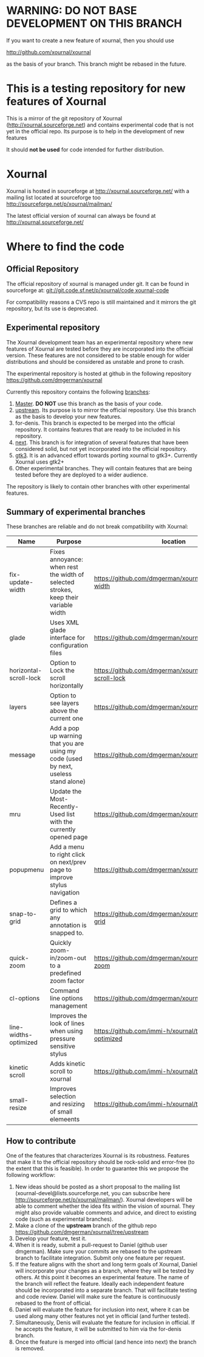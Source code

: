 #+STARTUP: showall

* WARNING: DO NOT BASE DEVELOPMENT ON THIS BRANCH

If you want to create a new feature of xournal, then you should use

http://github.com/xournal/xournal 

as the basis of your branch. This branch might be rebased in the future.

* This is a testing repository for new features of Xournal

This is a mirror of the git repository of Xournal
(http://xournal.sourceforge.net) and contains experimental code that
is not yet in the official repo. Its purpose is to help in the
development of new features

It should *not be used* for code intended for further distribution.

* Xournal

Xournal is hosted in sourceforge at [[http://sourceforge.net/projects/xournal/][http://xournal.sourceforge.net/]]
with a mailing list located at sourceforge too
[[http://sourceforge.net/p/xournal/mailman/]]

The latest official version of xournal can always be found at
[[http://xournal.sourceforge.net/]]

* Where to find the code

** Official Repository

The official repository of xournal is managed under git. It can be
found in sourceforge at: [[git://git.code.sf.net/p/xournal/code%20xournal-code][git://git.code.sf.net/p/xournal/code
xournal-code]]

For compatibility reasons a CVS repo is still maintained and it mirrors the
git repository, but its use is deprecated.

** Experimental repository

The Xournal development team has an experimental repository where new
features of Xournal are tested before they are incorporated into the
official version. These features are not considered to be
stable enough for wider distributions and should be considered as
unstable and prone to crash.

The experimental repository is hosted at github in the
following repository [[https://github.com/dmgerman/xournal]]

Currently this repository contains the following [[https://github.com/dmgerman/xournal/branches][branches]]:

1. [[https://github.com/dmgerman/xournal][Master]]. *DO NOT* use this branch as the basis of your code.
1. [[https://github.com/dmgerman/xournal/tree/upstream][upstream]]. Its purpose is to mirror the official repository. Use
   this branch as the basis to develop your new features.
2. for-denis. This branch is expected to be merged into the official
   repository. It contains features that are ready to be included in
   his repository.
3. [[https://github.com/dmgerman/xournal/tree/next][next]]. This branch is for integration of several features that have
   been considered solid, but not yet incorporated into the official
   repository.
4. [[https://github.com/dmgerman/xournal/tree/gtk3][gtk3]]. It is an advanced effort towards porting xournal to
   gtk3+. Currently Xournal uses gtk2+
5. Other experimental branches. They will contain features that are
   being tested before they are deployed to a wider audience.

The repository is likely to contain other branches with other
experimental features.

** Summary of experimental branches

These branches are reliable and do not break compatibility with Xournal:

| Name                   | Purpose                                                                             | location                                                        |
|------------------------+-------------------------------------------------------------------------------------+-----------------------------------------------------------------|
| fix-update-width       | Fixes annoyance: when rest the width of selected strokes, keep their variable width | https://github.com/dmgerman/xournal/fix-update-width            |
| glade                  | Uses XML glade interface for configuration files                                    | https://github.com/dmgerman/xournal/tree/glade                  |
| horizontal-scroll-lock | Option to Lock the scroll horizontally                                              | https://github.com/dmgerman/xournal/tree/horizontal-scroll-lock |
| layers                 | Option to see layers above the current one                                          | https://github.com/dmgerman/xournal/tree/layers                 |
| message                | Add a pop up warning that you are using my code (used by next, useless stand alone) | https://github.com/dmgerman/xournal/tree/message                |
| mru                    | Update the Most-Recently-Used list with the currently opened page                   | https://github.com/dmgerman/xournal/tree/mru                    |
| popupmenu              | Add a menu to right click on next/prev page to improve stylus navigation            | https://github.com/dmgerman/xournal/tree/popupmenu              |
| snap-to-grid           | Defines a grid to which any annotation is snapped to.                               | https://github.com/dmgerman/xournal/tree/snap-to-grid           |
| quick-zoom             | Quickly zoom-in/zoom-out to a predefined zoom factor                                | https://github.com/dmgerman/xournal/tree/quick-zoom             |
| cl-options             | Command line options management                                                     | https://github.com/dmgerman/xournal/tree/cl-options             |
| line-widths-optimized  | Improves the look of lines when using pressure sensitive stylus                     | https://github.com/immi-h/xournal/tree/line-widths-optimized    |
| kinetic scroll         | Adds kinetic scroll to xournal                                                      | https://github.com/immi-h/xournal/tree/scroll-gesture           |
| small-resize           | Improves selection and resizing of small elemeents                                  | https://github.com/immi-h/xournal/tree/small-resize             |
|------------------------+-------------------------------------------------------------------------------------+-----------------------------------------------------------------|

** How to contribute

One of the features that characterizes Xournal is its
robustness. Features that make it to the official repository should be
rock-solid and error-free (to the extent that this is feasible).  In
order to guarantee this we propose the following workflow:

1. New ideas should be posted as a short proposal to the mailing list
   (xournal-devel@lists.sourceforge.net, you can subscribe here
   http://sourceforge.net/p/xournal/mailman/). Xournal developers will
   be able to comment whether the idea fits within the vision of
   xournal. They might also provide valuable comments and advice, and
   direct to existing code (such as experimental branches).
2. Make a clone of the *upstream* branch of the github repo
   https://github.com/dmgerman/xournal/tree/upstream
3. Develop your feature, test it.
4. When it is ready, submit a pull-request to Daniel (github user
   dmgerman). Make sure your commits are rebased to the upstream
   branch to facilitate integration. Submit only one feature per
   request.
5. If the feature aligns with the short and long term goals of
   Xournal, Daniel will incorporate your changes as a branch, where
   they will be tested by others. At this point it becomes an
   experimental feature. The name of the branch will reflect the
   feature. Ideally each independent feature should be incorporated
   into a separate branch. That will facilitate testing and code
   review. Daniel will make sure the feature is continuously rebased
   to the front of official.
6. Daniel will evaluate the feature for inclusion into next, where it
   can be used along many other features not yet in official (and
   further tested).
7. Simultaneously, Denis will evaluate the feature for inclusion in
   official. If he accepts the feature, it will be submitted to him
   via the for-denis branch.
8. Once the feature is merged into official (and hence into next) the
   branch is removed.
